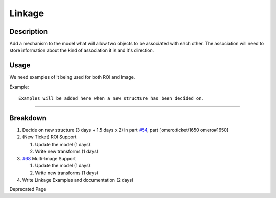 Linkage
=======

Description
-----------

Add a mechanism to the model what will allow two objects to be
associated with each other. The association will need to store
information about the kind of association it is and it's direction.

Usage
-----

We need examples of it being used for both ROI and Image.

Example:

::

    Examples will be added here when a new structure has been decided on.

--------------

Breakdown
---------

#. Decide on new structure (3 days + 1.5 days x 2) In part
   `#54 </ome/ticket/54>`_, part [omero:ticket/1650 omero#1650]
#. (New Ticket) ROI Support

   #. Update the model (1 days)
   #. Write new transforms (1 days)

#. `#68 </ome/ticket/68>`_ Multi-Image Support

   #. Update the model (1 days)
   #. Write new transforms (1 days)

#. Write Linkage Examples and documentation (2 days)

Deprecated Page
